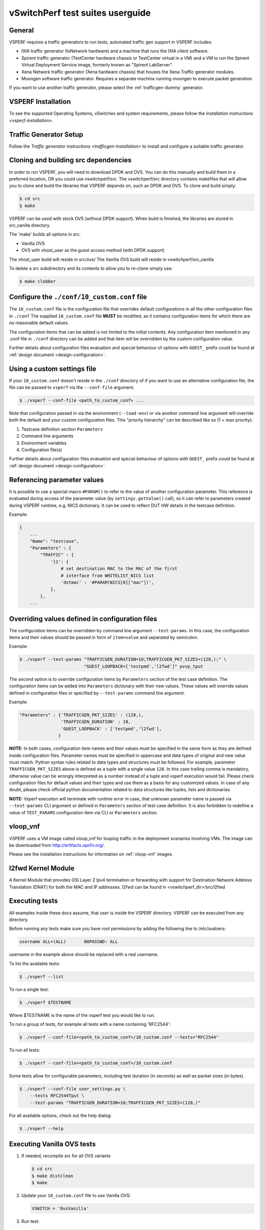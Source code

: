.. This work is licensed under a Creative Commons Attribution 4.0 International License.
.. http://creativecommons.org/licenses/by/4.0
.. (c) OPNFV, Intel Corporation, AT&T and others.

vSwitchPerf test suites userguide
---------------------------------

General
^^^^^^^

VSPERF requires a traffic generators to run tests, automated traffic gen
support in VSPERF includes:

- IXIA traffic generator (IxNetwork hardware) and a machine that runs the IXIA
  client software.
- Spirent traffic generator (TestCenter hardware chassis or TestCenter virtual
  in a VM) and a VM to run the Spirent Virtual Deployment Service image,
  formerly known as "Spirent LabServer".
- Xena Network traffic generator (Xena hardware chassis) that houses the Xena
  Traffic generator modules.
- Moongen software traffic generator. Requires a separate machine running
  moongen to execute packet generation.

If you want to use another traffic generator, please select the :ref:`trafficgen-dummy`
generator.

VSPERF Installation
^^^^^^^^^^^^^^^^^^^

To see the supported Operating Systems, vSwitches and system requirements,
please follow the `installation instructions <vsperf-installation>`.

Traffic Generator Setup
^^^^^^^^^^^^^^^^^^^^^^^

Follow the `Traffic generator instructions <trafficgen-installation>` to
install and configure a suitable traffic generator.

Cloning and building src dependencies
^^^^^^^^^^^^^^^^^^^^^^^^^^^^^^^^^^^^^

In order to run VSPERF, you will need to download DPDK and OVS. You can
do this manually and build them in a preferred location, OR you could
use vswitchperf/src. The vswitchperf/src directory contains makefiles
that will allow you to clone and build the libraries that VSPERF depends
on, such as DPDK and OVS. To clone and build simply:

.. code-block:: console

    $ cd src
    $ make

VSPERF can be used with stock OVS (without DPDK support). When build
is finished, the libraries are stored in src_vanilla directory.

The 'make' builds all options in src:

* Vanilla OVS
* OVS with vhost_user as the guest access method (with DPDK support)

The vhost_user build will reside in src/ovs/
The Vanilla OVS build will reside in vswitchperf/src_vanilla

To delete a src subdirectory and its contents to allow you to re-clone simply
use:

.. code-block:: console

     $ make clobber

Configure the ``./conf/10_custom.conf`` file
^^^^^^^^^^^^^^^^^^^^^^^^^^^^^^^^^^^^^^^^^^^^

The ``10_custom.conf`` file is the configuration file that overrides
default configurations in all the other configuration files in ``./conf``
The supplied ``10_custom.conf`` file **MUST** be modified, as it contains
configuration items for which there are no reasonable default values.

The configuration items that can be added is not limited to the initial
contents. Any configuration item mentioned in any .conf file in
``./conf`` directory can be added and that item will be overridden by
the custom configuration value.

Further details about configuration files evaluation and special behaviour
of options with ``GUEST_`` prefix could be found at :ref:`design document
<design-configuration>`.

Using a custom settings file
^^^^^^^^^^^^^^^^^^^^^^^^^^^^

If your ``10_custom.conf`` doesn't reside in the ``./conf`` directory
of if you want to use an alternative configuration file, the file can
be passed to ``vsperf`` via the ``--conf-file`` argument.

.. code-block:: console

    $ ./vsperf --conf-file <path_to_custom_conf> ...

Note that configuration passed in via the environment (``--load-env``)
or via another command line argument will override both the default and
your custom configuration files. This "priority hierarchy" can be
described like so (1 = max priority):

1. Testcase definition section ``Parameters``
2. Command line arguments
3. Environment variables
4. Configuration file(s)

Further details about configuration files evaluation and special behaviour
of options with ``GUEST_`` prefix could be found at :ref:`design document
<design-configuration>`.

.. _overriding-parameters-documentation:

Referencing parameter values
^^^^^^^^^^^^^^^^^^^^^^^^^^^^

It is possible to use a special macro ``#PARAM()`` to refer to the value of
another configuration parameter. This reference is evaluated during
access of the parameter value (by ``settings.getValue()`` call), so it
can refer to parameters created during VSPERF runtime, e.g. NICS dictionary.
It can be used to reflect DUT HW details in the testcase definition.

Example:

.. code:: python

    {
        ...
        "Name": "testcase",
        "Parameters" : {
            "TRAFFIC" : {
                'l2': {
                    # set destination MAC to the MAC of the first
                    # interface from WHITELIST_NICS list
                    'dstmac' : '#PARAM(NICS[0]["mac"])',
                },
            },
        ...

Overriding values defined in configuration files
^^^^^^^^^^^^^^^^^^^^^^^^^^^^^^^^^^^^^^^^^^^^^^^^

The configuration items can be overridden by command line argument
``--test-params``. In this case, the configuration items and
their values should be passed in form of ``item=value`` and separated
by semicolon.

Example:

.. code:: console

    $ ./vsperf --test-params "TRAFFICGEN_DURATION=10;TRAFFICGEN_PKT_SIZES=(128,);" \
                             "GUEST_LOOPBACK=['testpmd','l2fwd']" pvvp_tput

The second option is to override configuration items by ``Parameters`` section
of the test case definition. The configuration items can be added into ``Parameters``
dictionary with their new values. These values will override values defined in
configuration files or specified by ``--test-params`` command line argument.

Example:

.. code:: python

    "Parameters" : {'TRAFFICGEN_PKT_SIZES' : (128,),
                    'TRAFFICGEN_DURATION' : 10,
                    'GUEST_LOOPBACK' : ['testpmd','l2fwd'],
                   }

**NOTE:** In both cases, configuration item names and their values must be specified
in the same form as they are defined inside configuration files. Parameter names
must be specified in uppercase and data types of original and new value must match.
Python syntax rules related to data types and structures must be followed.
For example, parameter ``TRAFFICGEN_PKT_SIZES`` above is defined as a tuple
with a single value ``128``. In this case trailing comma is mandatory, otherwise
value can be wrongly interpreted as a number instead of a tuple and vsperf
execution would fail. Please check configuration files for default values and their
types and use them as a basis for any customized values. In case of any doubt, please
check official python documentation related to data structures like tuples, lists
and dictionaries.

**NOTE:** Vsperf execution will terminate with runtime error in case, that unknown
parameter name is passed via ``--test-params`` CLI argument or defined in ``Parameters``
section of test case definition. It is also forbidden to redefine a value of
``TEST_PARAMS`` configuration item via CLI or ``Parameters`` section.

vloop_vnf
^^^^^^^^^

VSPERF uses a VM image called vloop_vnf for looping traffic in the deployment
scenarios involving VMs. The image can be downloaded from
`<http://artifacts.opnfv.org/>`__.

Please see the installation instructions for information on :ref:`vloop-vnf`
images.

.. _l2fwd-module:

l2fwd Kernel Module
^^^^^^^^^^^^^^^^^^^

A Kernel Module that provides OSI Layer 2 Ipv4 termination or forwarding with
support for Destination Network Address Translation (DNAT) for both the MAC and
IP addresses. l2fwd can be found in <vswitchperf_dir>/src/l2fwd

Executing tests
^^^^^^^^^^^^^^^

All examples inside these docs assume, that user is inside the VSPERF
directory. VSPERF can be executed from any directory.

Before running any tests make sure you have root permissions by adding
the following line to /etc/sudoers:

.. code-block:: console

    username ALL=(ALL)       NOPASSWD: ALL

username in the example above should be replaced with a real username.

To list the available tests:

.. code-block:: console

    $ ./vsperf --list

To run a single test:

.. code-block:: console

    $ ./vsperf $TESTNAME

Where $TESTNAME is the name of the vsperf test you would like to run.

To run a group of tests, for example all tests with a name containing
'RFC2544':

.. code-block:: console

    $ ./vsperf --conf-file=<path_to_custom_conf>/10_custom.conf --tests="RFC2544"

To run all tests:

.. code-block:: console

    $ ./vsperf --conf-file=<path_to_custom_conf>/10_custom.conf

Some tests allow for configurable parameters, including test duration
(in seconds) as well as packet sizes (in bytes).

.. code:: bash

    $ ./vsperf --conf-file user_settings.py \
        --tests RFC2544Tput \
        --test-params "TRAFFICGEN_DURATION=10;TRAFFICGEN_PKT_SIZES=(128,)"

For all available options, check out the help dialog:

.. code-block:: console

    $ ./vsperf --help

Executing Vanilla OVS tests
^^^^^^^^^^^^^^^^^^^^^^^^^^^

1. If needed, recompile src for all OVS variants

   .. code-block:: console

       $ cd src
       $ make distclean
       $ make

2. Update your ``10_custom.conf`` file to use Vanilla OVS:

   .. code-block:: python

       VSWITCH = 'OvsVanilla'

3. Run test:

   .. code-block:: console

       $ ./vsperf --conf-file=<path_to_custom_conf>

   Please note if you don't want to configure Vanilla OVS through the
   configuration file, you can pass it as a CLI argument.

   .. code-block:: console

       $ ./vsperf --vswitch OvsVanilla


Executing tests with VMs
^^^^^^^^^^^^^^^^^^^^^^^^

To run tests using vhost-user as guest access method:

1. Set VHOST_METHOD and VNF of your settings file to:

   .. code-block:: python

       VSWITCH = 'OvsDpdkVhost'
       VNF = 'QemuDpdkVhost'

2. If needed, recompile src for all OVS variants

   .. code-block:: console

       $ cd src
       $ make distclean
       $ make

3. Run test:

   .. code-block:: console

       $ ./vsperf --conf-file=<path_to_custom_conf>/10_custom.conf

Executing tests with VMs using Vanilla OVS
^^^^^^^^^^^^^^^^^^^^^^^^^^^^^^^^^^^^^^^^^^

To run tests using Vanilla OVS:

1. Set the following variables:

   .. code-block:: python

       VSWITCH = 'OvsVanilla'
       VNF = 'QemuVirtioNet'

       VANILLA_TGEN_PORT1_IP = n.n.n.n
       VANILLA_TGEN_PORT1_MAC = nn:nn:nn:nn:nn:nn

       VANILLA_TGEN_PORT2_IP = n.n.n.n
       VANILLA_TGEN_PORT2_MAC = nn:nn:nn:nn:nn:nn

       VANILLA_BRIDGE_IP = n.n.n.n

   or use ``--test-params`` option

   .. code-block:: console

       $ ./vsperf --conf-file=<path_to_custom_conf>/10_custom.conf \
                  --test-params "VANILLA_TGEN_PORT1_IP=n.n.n.n;" \
                                "VANILLA_TGEN_PORT1_MAC=nn:nn:nn:nn:nn:nn;" \
                                "VANILLA_TGEN_PORT2_IP=n.n.n.n;" \
                                "VANILLA_TGEN_PORT2_MAC=nn:nn:nn:nn:nn:nn"

2. If needed, recompile src for all OVS variants

   .. code-block:: console

       $ cd src
       $ make distclean
       $ make

3. Run test:

   .. code-block:: console

       $ ./vsperf --conf-file<path_to_custom_conf>/10_custom.conf

.. _vpp-test:

Executing VPP tests
^^^^^^^^^^^^^^^^^^^

Currently it is not possible to use standard scenario deployments for execution of
tests with VPP. It means, that deployments ``p2p``, ``pvp``, ``pvvp`` and in general any
:ref:`pxp-deployment` won't work with VPP. However it is possible to use VPP in
:ref:`step-driven-tests`. A basic set of VPP testcases covering ``phy2phy``, ``pvp``
and ``pvvp`` tests are already prepared.

List of performance tests with VPP support follows:

* phy2phy_tput_vpp:              VPP: LTD.Throughput.RFC2544.PacketLossRatio
* phy2phy_cont_vpp:              VPP: Phy2Phy Continuous Stream
* phy2phy_back2back_vpp:         VPP: LTD.Throughput.RFC2544.BackToBackFrames
* pvp_tput_vpp:                  VPP: LTD.Throughput.RFC2544.PacketLossRatio
* pvp_cont_vpp:                  VPP: PVP Continuous Stream
* pvp_back2back_vpp:             VPP: LTD.Throughput.RFC2544.BackToBackFrames
* pvvp_tput_vpp:                 VPP: LTD.Throughput.RFC2544.PacketLossRatio
* pvvp_cont_vpp:                 VPP: PVP Continuous Stream
* pvvp_back2back_vpp:            VPP: LTD.Throughput.RFC2544.BackToBackFrames

In order to execute testcases with VPP it is required to:

* install VPP manually, see :ref:`vpp-installation`
* configure ``WHITELIST_NICS``, with two physical NICs connected to the traffic generator
* configure traffic generator, see :ref:`trafficgen-installation`

After that it is possible to execute VPP testcases listed above.

For example:

.. code-block:: console

    $ ./vsperf --conf-file=<path_to_custom_conf> phy2phy_tput_vpp

.. _vfio-pci:

Using vfio_pci with DPDK
^^^^^^^^^^^^^^^^^^^^^^^^^

To use vfio with DPDK instead of igb_uio add into your custom configuration
file the following parameter:

.. code-block:: python

    PATHS['dpdk']['src']['modules'] = ['uio', 'vfio-pci']


**NOTE:** In case, that DPDK is installed from binary package, then please
set ``PATHS['dpdk']['bin']['modules']`` instead.

**NOTE:** Please ensure that Intel VT-d is enabled in BIOS.

**NOTE:** Please ensure your boot/grub parameters include
the following:

**NOTE:** In case of VPP, it is required to explicitly define, that vfio-pci
DPDK driver should be used. It means to update dpdk part of VSWITCH_VPP_ARGS
dictionary with uio-driver section, e.g. VSWITCH_VPP_ARGS['dpdk'] = 'uio-driver vfio-pci'

.. code-block:: console

    iommu=pt intel_iommu=on

To check that IOMMU is enabled on your platform:

.. code-block:: console

    $ dmesg | grep IOMMU
    [    0.000000] Intel-IOMMU: enabled
    [    0.139882] dmar: IOMMU 0: reg_base_addr fbffe000 ver 1:0 cap d2078c106f0466 ecap f020de
    [    0.139888] dmar: IOMMU 1: reg_base_addr ebffc000 ver 1:0 cap d2078c106f0466 ecap f020de
    [    0.139893] IOAPIC id 2 under DRHD base  0xfbffe000 IOMMU 0
    [    0.139894] IOAPIC id 0 under DRHD base  0xebffc000 IOMMU 1
    [    0.139895] IOAPIC id 1 under DRHD base  0xebffc000 IOMMU 1
    [    3.335744] IOMMU: dmar0 using Queued invalidation
    [    3.335746] IOMMU: dmar1 using Queued invalidation
    ....

.. _SRIOV-support:

Using SRIOV support
^^^^^^^^^^^^^^^^^^^

To use virtual functions of NIC with SRIOV support, use extended form
of NIC PCI slot definition:

.. code-block:: python

    WHITELIST_NICS = ['0000:05:00.0|vf0', '0000:05:00.1|vf3']

Where 'vf' is an indication of virtual function usage and following
number defines a VF to be used. In case that VF usage is detected,
then vswitchperf will enable SRIOV support for given card and it will
detect PCI slot numbers of selected VFs.

So in example above, one VF will be configured for NIC '0000:05:00.0'
and four VFs will be configured for NIC '0000:05:00.1'. Vswitchperf
will detect PCI addresses of selected VFs and it will use them during
test execution.

At the end of vswitchperf execution, SRIOV support will be disabled.

SRIOV support is generic and it can be used in different testing scenarios.
For example:

* vSwitch tests with DPDK or without DPDK support to verify impact
  of VF usage on vSwitch performance
* tests without vSwitch, where traffic is forwared directly
  between VF interfaces by packet forwarder (e.g. testpmd application)
* tests without vSwitch, where VM accesses VF interfaces directly
  by PCI-passthrough_ to measure raw VM throughput performance.

.. _PCI-passthrough:

Using QEMU with PCI passthrough support
^^^^^^^^^^^^^^^^^^^^^^^^^^^^^^^^^^^^^^^

Raw virtual machine throughput performance can be measured by execution of PVP
test with direct access to NICs by PCI passthrough. To execute VM with direct
access to PCI devices, enable vfio-pci_. In order to use virtual functions,
SRIOV-support_ must be enabled.

Execution of test with PCI passthrough with vswitch disabled:

.. code-block:: console

    $ ./vsperf --conf-file=<path_to_custom_conf>/10_custom.conf \
               --vswitch none --vnf QemuPciPassthrough pvp_tput

Any of supported guest-loopback-application_ can be used inside VM with
PCI passthrough support.

Note: Qemu with PCI passthrough support can be used only with PVP test
deployment.

.. _guest-loopback-application:

Selection of loopback application for tests with VMs
^^^^^^^^^^^^^^^^^^^^^^^^^^^^^^^^^^^^^^^^^^^^^^^^^^^^

To select the loopback applications which will forward packets inside VMs,
the following parameter should be configured:

.. code-block:: python

     GUEST_LOOPBACK = ['testpmd']

or use ``--test-params`` CLI argument:

.. code-block:: console

        $ ./vsperf --conf-file=<path_to_custom_conf>/10_custom.conf \
              --test-params "GUEST_LOOPBACK=['testpmd']"

Supported loopback applications are:

.. code-block:: console

     'testpmd'       - testpmd from dpdk will be built and used
     'l2fwd'         - l2fwd module provided by Huawei will be built and used
     'linux_bridge'  - linux bridge will be configured
     'buildin'       - nothing will be configured by vsperf; VM image must
                       ensure traffic forwarding between its interfaces

Guest loopback application must be configured, otherwise traffic
will not be forwarded by VM and testcases with VM related deployments
will fail. Guest loopback application is set to 'testpmd' by default.

**NOTE:** In case that only 1 or more than 2 NICs are configured for VM,
then 'testpmd' should be used. As it is able to forward traffic between
multiple VM NIC pairs.

**NOTE:** In case of linux_bridge, all guest NICs are connected to the same
bridge inside the guest.

Mergable Buffers Options with QEMU
^^^^^^^^^^^^^^^^^^^^^^^^^^^^^^^^^^

Mergable buffers can be disabled with VSPerf within QEMU. This option can
increase performance significantly when not using jumbo frame sized packets.
By default VSPerf disables mergable buffers. If you wish to enable it you
can modify the setting in the a custom conf file.

.. code-block:: python

    GUEST_NIC_MERGE_BUFFERS_DISABLE = [False]

Then execute using the custom conf file.

.. code-block:: console

        $ ./vsperf --conf-file=<path_to_custom_conf>/10_custom.conf

Alternatively you can just pass the param during execution.

.. code-block:: console

        $ ./vsperf --test-params "GUEST_NIC_MERGE_BUFFERS_DISABLE=[False]"


Selection of dpdk binding driver for tests with VMs
^^^^^^^^^^^^^^^^^^^^^^^^^^^^^^^^^^^^^^^^^^^^^^^^^^^

To select dpdk binding driver, which will specify which driver the vm NICs will
use for dpdk bind, the following configuration parameter should be configured:

.. code-block:: console

     GUEST_DPDK_BIND_DRIVER = ['igb_uio_from_src']

The supported dpdk guest bind drivers are:

.. code-block:: console

    'uio_pci_generic'	   - Use uio_pci_generic driver
    'igb_uio_from_src'     - Build and use the igb_uio driver from the dpdk src
                             files
    'vfio_no_iommu'        - Use vfio with no iommu option. This requires custom
                             guest images that support this option. The default
                             vloop image does not support this driver.

Note: uio_pci_generic does not support sr-iov testcases with guests attached.
This is because uio_pci_generic only supports legacy interrupts. In case
uio_pci_generic is selected with the vnf as QemuPciPassthrough it will be
modified to use igb_uio_from_src instead.

Note: vfio_no_iommu requires kernels equal to or greater than 4.5 and dpdk
16.04 or greater. Using this option will also taint the kernel.

Please refer to the dpdk documents at http://dpdk.org/doc/guides for more
information on these drivers.

Guest Core and Thread Binding
^^^^^^^^^^^^^^^^^^^^^^^^^^^^^

VSPERF provides options to achieve better performance by guest core binding and
guest vCPU thread binding as well. Core binding is to bind all the qemu threads.
Thread binding is to bind the house keeping threads to some CPU and vCPU thread to
some other CPU, this helps to reduce the noise from qemu house keeping threads.


.. code-block:: python

   GUEST_CORE_BINDING = [('#EVAL(6+2*#VMINDEX)', '#EVAL(7+2*#VMINDEX)')]

**NOTE** By default the GUEST_THREAD_BINDING will be none, which means same as
the GUEST_CORE_BINDING, i.e. the vcpu threads are sharing the physical CPUs with
the house keeping threads. Better performance using vCPU thread binding can be
achieved by enabling affinity in the custom configuration file.

For example, if an environment requires 32,33 to be core binded and 29,30&31 for
guest thread binding to achieve better performance.

.. code-block:: python

   VNF_AFFINITIZATION_ON = True
   GUEST_CORE_BINDING = [('32','33')]
   GUEST_THREAD_BINDING = [('29', '30', '31')]

Qemu CPU features
^^^^^^^^^^^^^^^^^

QEMU default to a compatible subset of performance enhancing cpu features.
To pass all available host processor features to the guest.

.. code-block:: python

   GUEST_CPU_OPTIONS = ['host,migratable=off']

**NOTE** To enhance the performance, cpu features tsc deadline timer for guest,
the guest PMU, the invariant TSC can be provided in the custom configuration file.

Multi-Queue Configuration
^^^^^^^^^^^^^^^^^^^^^^^^^

VSPerf currently supports multi-queue with the following limitations:

1.  Requires QEMU 2.5 or greater and any OVS version higher than 2.5. The
    default upstream package versions installed by VSPerf satisfies this
    requirement.

2.  Guest image must have ethtool utility installed if using l2fwd or linux
    bridge inside guest for loopback.

3.  If using OVS versions 2.5.0 or less enable old style multi-queue as shown
    in the ''02_vswitch.conf'' file.

    .. code-block:: python

        OVS_OLD_STYLE_MQ = True

To enable multi-queue for dpdk modify the ''02_vswitch.conf'' file.

.. code-block:: python

    VSWITCH_DPDK_MULTI_QUEUES = 2

**NOTE:** you should consider using the switch affinity to set a pmd cpu mask
that can optimize your performance. Consider the numa of the NIC in use if this
applies by checking /sys/class/net/<eth_name>/device/numa_node and setting an
appropriate mask to create PMD threads on the same numa node.

When multi-queue is enabled, each dpdk or dpdkvhostuser port that is created
on the switch will set the option for multiple queues. If old style multi queue
has been enabled a global option for multi queue will be used instead of the
port by port option.

To enable multi-queue on the guest modify the ''04_vnf.conf'' file.

.. code-block:: python

    GUEST_NIC_QUEUES = [2]

Enabling multi-queue at the guest will add multiple queues to each NIC port when
qemu launches the guest.

In case of Vanilla OVS, multi-queue is enabled on the tuntap ports and nic
queues will be enabled inside the guest with ethtool. Simply enabling the
multi-queue on the guest is sufficient for Vanilla OVS multi-queue.

Testpmd should be configured to take advantage of multi-queue on the guest if
using DPDKVhostUser. This can be done by modifying the ''04_vnf.conf'' file.

.. code-block:: python

    GUEST_TESTPMD_PARAMS = ['-l 0,1,2,3,4  -n 4 --socket-mem 512 -- '
                            '--burst=64 -i --txqflags=0xf00 '
                            '--nb-cores=4 --rxq=2 --txq=2 '
                            '--disable-hw-vlan']

**NOTE:** The guest SMP cores must be configured to allow for testpmd to use the
optimal number of cores to take advantage of the multiple guest queues.

In case of using Vanilla OVS and qemu virtio-net you can increase performance
by binding vhost-net threads to cpus. This can be done by enabling the affinity
in the ''04_vnf.conf'' file. This can be done to non multi-queue enabled
configurations as well as there will be 2 vhost-net threads.

.. code-block:: python

    VSWITCH_VHOST_NET_AFFINITIZATION = True

    VSWITCH_VHOST_CPU_MAP = [4,5,8,11]

**NOTE:** This method of binding would require a custom script in a real
environment.

**NOTE:** For optimal performance guest SMPs and/or vhost-net threads should be
on the same numa as the NIC in use if possible/applicable. Testpmd should be
assigned at least (nb_cores +1) total cores with the cpu mask.

Jumbo Frame Testing
^^^^^^^^^^^^^^^^^^^

VSPERF provides options to support jumbo frame testing with a jumbo frame supported
NIC and traffic generator for the following vswitches:

1.  OVSVanilla

2.  OvsDpdkVhostUser

3.  TestPMD loopback with or without a guest

**NOTE:** There is currently no support for SR-IOV or VPP at this time with jumbo
frames.

All packet forwarding applications for pxp testing is supported.

To enable jumbo frame testing simply enable the option in the conf files and set the
maximum size that will be used.

.. code-block:: python

    VSWITCH_JUMBO_FRAMES_ENABLED = True
    VSWITCH_JUMBO_FRAMES_SIZE = 9000

To enable jumbo frame testing with OVSVanilla the NIC in test on the host must have
its mtu size changed manually using ifconfig or applicable tools:

.. code-block:: console

    ifconfig eth1 mtu 9000 up

**NOTE:** To make the setting consistent across reboots you should reference the OS
documents as it differs from distribution to distribution.

To start a test for jumbo frames modify the conf file packet sizes or pass the option
through the VSPERF command line.

.. code-block:: python

    TEST_PARAMS = {'TRAFFICGEN_PKT_SIZES':(2000,9000)}

.. code-block:: python

    ./vsperf --test-params "TRAFFICGEN_PKT_SIZES=2000,9000"

It is recommended to increase the memory size for OvsDpdkVhostUser testing from the default
1024. Your size required may vary depending on the number of guests in your testing. 4096
appears to work well for most typical testing scenarios.

.. code-block:: python

    DPDK_SOCKET_MEM = ['4096', '0']

**NOTE:** For Jumbo frames to work with DpdkVhostUser, mergable buffers will be enabled by
default. If testing with mergable buffers in QEMU is desired, disable Jumbo Frames and only
test non jumbo frame sizes. Test Jumbo Frames sizes separately to avoid this collision.


Executing Packet Forwarding tests
^^^^^^^^^^^^^^^^^^^^^^^^^^^^^^^^^

To select the applications which will forward packets,
the following parameters should be configured:

.. code-block:: python

    VSWITCH = 'none'
    PKTFWD = 'TestPMD'

or use ``--vswitch`` and ``--fwdapp`` CLI arguments:

.. code-block:: console

    $ ./vsperf phy2phy_cont --conf-file user_settings.py \
               --vswitch none \
               --fwdapp TestPMD

Supported Packet Forwarding applications are:

.. code-block:: console

    'testpmd'       - testpmd from dpdk


1. Update your ''10_custom.conf'' file to use the appropriate variables
   for selected Packet Forwarder:

   .. code-block:: python

      # testpmd configuration
      TESTPMD_ARGS = []
      # packet forwarding mode supported by testpmd; Please see DPDK documentation
      # for comprehensive list of modes supported by your version.
      # e.g. io|mac|mac_retry|macswap|flowgen|rxonly|txonly|csum|icmpecho|...
      # Note: Option "mac_retry" has been changed to "mac retry" since DPDK v16.07
      TESTPMD_FWD_MODE = 'csum'
      # checksum calculation layer: ip|udp|tcp|sctp|outer-ip
      TESTPMD_CSUM_LAYER = 'ip'
      # checksum calculation place: hw (hardware) | sw (software)
      TESTPMD_CSUM_CALC = 'sw'
      # recognize tunnel headers: on|off
      TESTPMD_CSUM_PARSE_TUNNEL = 'off'

2. Run test:

   .. code-block:: console

      $ ./vsperf phy2phy_tput --conf-file <path_to_settings_py>

Executing Packet Forwarding tests with one guest
^^^^^^^^^^^^^^^^^^^^^^^^^^^^^^^^^^^^^^^^^^^^^^^^

TestPMD with DPDK 16.11 or greater can be used to forward packets as a switch to a single guest using TestPMD vdev
option. To set this configuration the following parameters should be used.

    .. code-block:: python

        VSWITCH = 'none'
        PKTFWD = 'TestPMD'

or use ``--vswitch`` and ``--fwdapp`` CLI arguments:

    .. code-block:: console

        $ ./vsperf pvp_tput --conf-file user_settings.py \
                   --vswitch none \
                   --fwdapp TestPMD

Guest forwarding application only supports TestPMD in this configuration.

    .. code-block:: python

        GUEST_LOOPBACK = ['testpmd']

For optimal performance one cpu per port +1 should be used for TestPMD. Also set additional params for packet forwarding
application to use the correct number of nb-cores.

    .. code-block:: python

        DPDK_SOCKET_MEM = ['1024', '0']
        VSWITCHD_DPDK_ARGS = ['-l', '46,44,42,40,38', '-n', '4']
        TESTPMD_ARGS = ['--nb-cores=4', '--txq=1', '--rxq=1']

For guest TestPMD 3 VCpus should be assigned with the following TestPMD params.

    .. code-block:: python

        GUEST_TESTPMD_PARAMS = ['-l 0,1,2 -n 4 --socket-mem 1024 -- '
                                '--burst=64 -i --txqflags=0xf00 '
                                '--disable-hw-vlan --nb-cores=2 --txq=1 --rxq=1']

Execution of TestPMD can be run with the following command line

    .. code-block:: console

        ./vsperf pvp_tput --vswitch=none --fwdapp=TestPMD --conf-file <path_to_settings_py>

**NOTE:** To achieve the best 0% loss numbers with rfc2544 throughput testing, other tunings should be applied to host
and guest such as tuned profiles and CPU tunings to prevent possible interrupts to worker threads.

VSPERF modes of operation
^^^^^^^^^^^^^^^^^^^^^^^^^

VSPERF can be run in different modes. By default it will configure vSwitch,
traffic generator and VNF. However it can be used just for configuration
and execution of traffic generator. Another option is execution of all
components except traffic generator itself.

Mode of operation is driven by configuration parameter -m or --mode

.. code-block:: console

    -m MODE, --mode MODE  vsperf mode of operation;
        Values:
            "normal" - execute vSwitch, VNF and traffic generator
            "trafficgen" - execute only traffic generator
            "trafficgen-off" - execute vSwitch and VNF
            "trafficgen-pause" - execute vSwitch and VNF but wait before traffic transmission

In case, that VSPERF is executed in "trafficgen" mode, then configuration
of traffic generator can be modified through ``TRAFFIC`` dictionary passed to the
``--test-params`` option. It is not needed to specify all values of ``TRAFFIC``
dictionary. It is sufficient to specify only values, which should be changed.
Detailed description of ``TRAFFIC`` dictionary can be found at
:ref:`configuration-of-traffic-dictionary`.

Example of execution of VSPERF in "trafficgen" mode:

.. code-block:: console

    $ ./vsperf -m trafficgen --trafficgen IxNet --conf-file vsperf.conf \
        --test-params "TRAFFIC={'traffic_type':'rfc2544_continuous','bidir':'False','framerate':60}"

Code change verification by pylint
^^^^^^^^^^^^^^^^^^^^^^^^^^^^^^^^^^

Every developer participating in VSPERF project should run
pylint before his python code is submitted for review. Project
specific configuration for pylint is available at 'pylint.rc'.

Example of manual pylint invocation:

.. code-block:: console

          $ pylint --rcfile ./pylintrc ./vsperf

GOTCHAs:
^^^^^^^^

Custom image fails to boot
~~~~~~~~~~~~~~~~~~~~~~~~~~

Using custom VM images may not boot within VSPerf pxp testing because of
the drive boot and shared type which could be caused by a missing scsi
driver inside the image. In case of issues you can try changing the drive
boot type to ide.

.. code-block:: python

    GUEST_BOOT_DRIVE_TYPE = ['ide']
    GUEST_SHARED_DRIVE_TYPE = ['ide']

OVS with DPDK and QEMU
~~~~~~~~~~~~~~~~~~~~~~~

If you encounter the following error: "before (last 100 chars):
'-path=/dev/hugepages,share=on: unable to map backing store for
hugepages: Cannot allocate memory\r\n\r\n" during qemu initialization,
check the amount of hugepages on your system:

.. code-block:: console

    $ cat /proc/meminfo | grep HugePages


By default the vswitchd is launched with 1Gb of memory, to  change
this, modify --socket-mem parameter in conf/02_vswitch.conf to allocate
an appropriate amount of memory:

.. code-block:: python

    DPDK_SOCKET_MEM = ['1024', '0']
    VSWITCHD_DPDK_ARGS = ['-c', '0x4', '-n', '4']
    VSWITCHD_DPDK_CONFIG = {
        'dpdk-init' : 'true',
        'dpdk-lcore-mask' : '0x4',
        'dpdk-socket-mem' : '1024,0',
    }

Note: Option ``VSWITCHD_DPDK_ARGS`` is used for vswitchd, which supports ``--dpdk``
parameter. In recent vswitchd versions, option ``VSWITCHD_DPDK_CONFIG`` will be
used to configure vswitchd via ``ovs-vsctl`` calls.


More information
^^^^^^^^^^^^^^^^

For more information and details refer to the rest of vSwitchPerfuser documentation.

